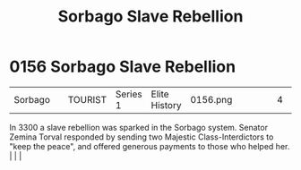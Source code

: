 :PROPERTIES:
:ID:       a21c06ee-69c8-4cc2-ba18-39338935bf80
:END:
#+title: Sorbago Slave Rebellion
#+filetags: :beacon:
*    0156  Sorbago Slave Rebellion
| Sorbago                              |               | TOURIST            | Series 1 | Elite History | 0156.png |           |               |                                                                                                                                                                                                                                                                                                                                                |           |     4 | 

In 3300 a slave rebellion was sparked in the Sorbago system. Senator Zemina Torval responded by sending two Majestic Class-Interdictors to "keep the peace", and offered generous payments to those who helped her.                                                                                                                                                                                                                                                                                                                                                                                                                                                                                                                                                                                                                                                                                                                                                                                                                                                                                                                                                                                                                                                                                                                                                                                                                                                                                                                                                                                                                                                                                                                                                                                                                                                                                                                                                                                                                                                                                                                                                                                                                                                                                                                                                                                                                                                                                                                                                                                                                                                                                                                                                                                                                                                                                                                                                                                                                               |   |   |                                                                                                                                                                                                                                                                                                                                                

[[file:img/beacons/0156.png]]
